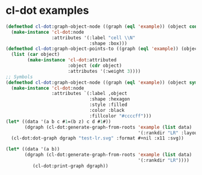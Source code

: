* cl-dot examples
#+begin_src lisp
(defmethod cl-dot:graph-object-node ((graph (eql 'example)) (object cons))
  (make-instance 'cl-dot:node
                 :attributes '(:label "cell \\N"
                               :shape :box)))
(defmethod cl-dot:graph-object-points-to ((graph (eql 'example)) (object cons))
  (list (car object)
        (make-instance 'cl-dot:attributed
                       :object (cdr object)
                       :attributes '(:weight 3))))
;; Symbols
(defmethod cl-dot:graph-object-node ((graph (eql 'example)) (object symbol))
  (make-instance 'cl-dot:node
                 :attributes `(:label ,object
                               :shape :hexagon
                               :style :filled
                               :color :black
                               :fillcolor "#ccccff")))
(let* ((data '(a b c #1=(b z) c d #1#))
       (dgraph (cl-dot:generate-graph-from-roots 'example (list data)
                                                 '(:rankdir "LR" :layout "twopi" :labelloc "t"))))
  (cl-dot:dot-graph dgraph "test-lr.svg" :format #+nil :x11 :svg))
#+end_src

#+RESULTS:

#+begin_src lisp
(let* ((data '(a b))
       (dgraph (cl-dot:generate-graph-from-roots 'example (list data)
                                                 '(:rankdir "LR"))))
          (cl-dot:print-graph dgraph))
#+end_src
